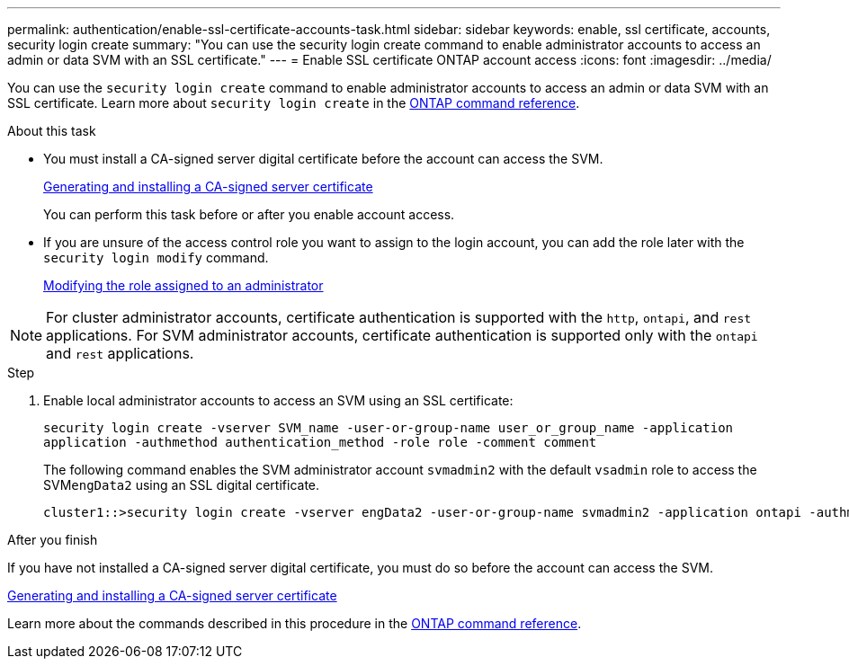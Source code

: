 ---
permalink: authentication/enable-ssl-certificate-accounts-task.html
sidebar: sidebar
keywords: enable, ssl certificate, accounts, security login create
summary: "You can use the security login create command to enable administrator accounts to access an admin or data SVM with an SSL certificate."
---
= Enable SSL certificate ONTAP account access
:icons: font
:imagesdir: ../media/

[.lead]
You can use the `security login create` command to enable administrator accounts to access an admin or data SVM with an SSL certificate. Learn more about `security login create` in the link:https://docs.netapp.com/us-en/ontap-cli/security-login-create.html[ONTAP command reference^].

.About this task

* You must install a CA-signed server digital certificate before the account can access the SVM.
+
xref:install-server-certificate-cluster-svm-ssl-server-task.adoc[Generating and installing a CA-signed server certificate]
+
You can perform this task before or after you enable account access.

* If you are unsure of the access control role you want to assign to the login account, you can add the role later with the `security login modify` command.
+
xref:modify-role-assigned-administrator-task.adoc[Modifying the role assigned to an administrator]

[NOTE]
For cluster administrator accounts, certificate authentication is supported with the `http`, `ontapi`, and `rest` applications. For SVM administrator accounts, certificate authentication is supported only with the `ontapi` and `rest` applications.

.Step

. Enable local administrator accounts to access an SVM using an SSL certificate:
+
`security login create -vserver SVM_name -user-or-group-name user_or_group_name -application application -authmethod authentication_method -role role -comment comment`
+
The following command enables the SVM administrator account `svmadmin2` with the default `vsadmin` role to access the SVM``engData2`` using an SSL digital certificate.
+
----
cluster1::>security login create -vserver engData2 -user-or-group-name svmadmin2 -application ontapi -authmethod cert
----

.After you finish

If you have not installed a CA-signed server digital certificate, you must do so before the account can access the SVM.

xref:install-server-certificate-cluster-svm-ssl-server-task.adoc[Generating and installing a CA-signed server certificate]

Learn more about the commands described in this procedure in the link:https://docs.netapp.com/us-en/ontap-cli/[ONTAP command reference^].

// 2025 Feb 20, ONTAPDOC-2758